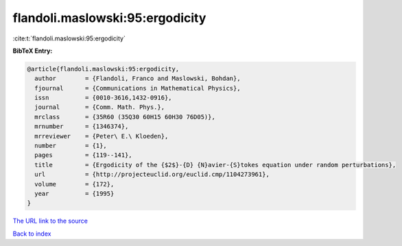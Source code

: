 flandoli.maslowski:95:ergodicity
================================

:cite:t:`flandoli.maslowski:95:ergodicity`

**BibTeX Entry:**

.. code-block:: bibtex

   @article{flandoli.maslowski:95:ergodicity,
     author        = {Flandoli, Franco and Maslowski, Bohdan},
     fjournal      = {Communications in Mathematical Physics},
     issn          = {0010-3616,1432-0916},
     journal       = {Comm. Math. Phys.},
     mrclass       = {35R60 (35Q30 60H15 60H30 76D05)},
     mrnumber      = {1346374},
     mrreviewer    = {Peter\ E.\ Kloeden},
     number        = {1},
     pages         = {119--141},
     title         = {Ergodicity of the {$2$}-{D} {N}avier-{S}tokes equation under random perturbations},
     url           = {http://projecteuclid.org/euclid.cmp/1104273961},
     volume        = {172},
     year          = {1995}
   }
`The URL link to the source <http://projecteuclid.org/euclid.cmp/1104273961>`_


`Back to index <../By-Cite-Keys.html>`_
